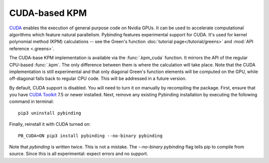 CUDA-based KPM
==============

`CUDA <https://developer.nvidia.com/about-cuda>`_ enables the execution of general purpose code
on Nvidia GPUs. It can be used to accelerate computational algorithms which feature natural
parallelism. Pybinding features experimental support for CUDA. It's used for kernel polynomial
method (KPM) calculations -- see the Green's function :doc:`tutorial page</tutorial/greens>` and
:mod:`API reference <.greens>`.

The CUDA-base KPM implementation is available via the :func:`.kpm_cuda` function. It mirrors
the API of the regular CPU-based :func:`.kpm`. The only difference between them is where the
calculation will take place. Note that the CUDA implementation is still experimental and that only
diagonal Green's function elements will be computed on the GPU, while off-diagonal falls back to
regular CPU code. This will be addressed in a future version.

By default, CUDA support is disabled. You will need to turn it on manually by recompiling the
package. First, ensure that you have `CUDA Toolkit <https://developer.nvidia.com/cuda-toolkit>`_
7.5 or newer installed. Next, remove any existing Pybinding installation by executing the following
command in terminal::

    pip3 uninstall pybinding

Finally, reinstall it with CUDA turned on::

    PB_CUDA=ON pip3 install pybinding --no-binary pybinding

Note that `pybinding` is written twice. This is not a mistake. The `--no-binary pybinding` flag
tells pip to compile from source. Since this is all experimental: expect errors and no support.
